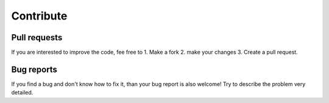 Contribute
==========

Pull requests
-------------

If you are interested to improve the code, fee free to
1. Make a fork
2. make your changes
3. Create a pull request.

Bug reports
-----------

If you find a bug and don't know how to fix it, 
than your bug report is also welcome!
Try to describe the problem very detailed.
